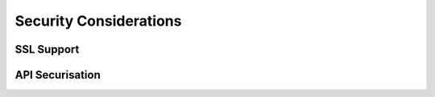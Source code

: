 Security Considerations
=======================

SSL Support
***********


API Securisation
****************
